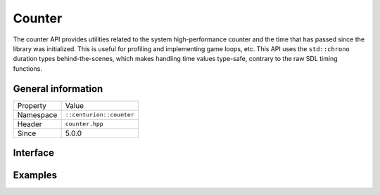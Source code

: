 Counter
=======

The counter API provides utilities related to the system high-performance counter and the time 
that has passed since the library was initialized. This is useful for profiling and implementing
game loops, etc. This API uses the ``std::chrono`` duration types behind-the-scenes, which
makes handling time values type-safe, contrary to the raw SDL timing functions.

General information
-------------------

======================  =========================================
  Property               Value
----------------------  -----------------------------------------
Namespace                ``::centurion::counter``
Header                   ``counter.hpp``
Since                    5.0.0
======================  =========================================

Interface
---------

.. doxygennamespace:: centurion::counter
  :outline:
  :members:

Examples
--------

.. code-block:: c++
  :linenos:
  
  #include <cen.hpp>
  #include <counter.hpp>

  void foo()
  {
    // query the high-performance counter
    const auto now = cen::counter::now();

    // query the high-performance counter in seconds
    const auto secs = cen::counter::now_sec<double>();

    // obtains the amount of milliseconds that have passed since SDL was initialized
    const auto ticks = cen::counter::ticks();

    // obtains the frequency of the high-performance counter
    const auto freq = cen::counter::high_res_freq();
  }
